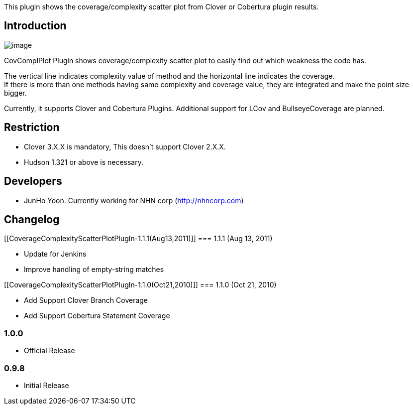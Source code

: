 This plugin shows the coverage/complexity scatter plot from Clover or
Cobertura plugin results.

[[CoverageComplexityScatterPlotPlugIn-Introduction]]
== Introduction

[.confluence-embedded-file-wrapper]#image:docs/images/pic1.png[image]#

CovComplPlot Plugin shows coverage/complexity scatter plot to easily
find out which weakness the code has.

The vertical line indicates complexity value of method and the
horizontal line indicates the coverage. +
If there is more than one methods having same complexity and coverage
value, they are integrated and make the point size bigger.

Currently, it supports Clover and Cobertura Plugins. Additional support
for LCov and BullseyeCoverage are planned.

[[CoverageComplexityScatterPlotPlugIn-Restriction]]
== Restriction

* Clover 3.X.X is mandatory, This doesn't support Clover 2.X.X.
* Hudson 1.321 or above is necessary.

[[CoverageComplexityScatterPlotPlugIn-Developers]]
== Developers

* JunHo Yoon. Currently working for NHN corp
(http://nhncorp.com/[http://nhncorp.com])

[[CoverageComplexityScatterPlotPlugIn-Changelog]]
== Changelog

[[CoverageComplexityScatterPlotPlugIn-1.1.1(Aug13,2011)]]
=== 1.1.1 (Aug 13, 2011)

* Update for Jenkins
* Improve handling of empty-string matches

[[CoverageComplexityScatterPlotPlugIn-1.1.0(Oct21,2010)]]
=== 1.1.0 (Oct 21, 2010)

* Add Support Clover Branch Coverage
* Add Support Cobertura Statement Coverage

[[CoverageComplexityScatterPlotPlugIn-1.0.0]]
=== 1.0.0

* Official Release

[[CoverageComplexityScatterPlotPlugIn-0.9.8]]
=== 0.9.8

* Initial Release
